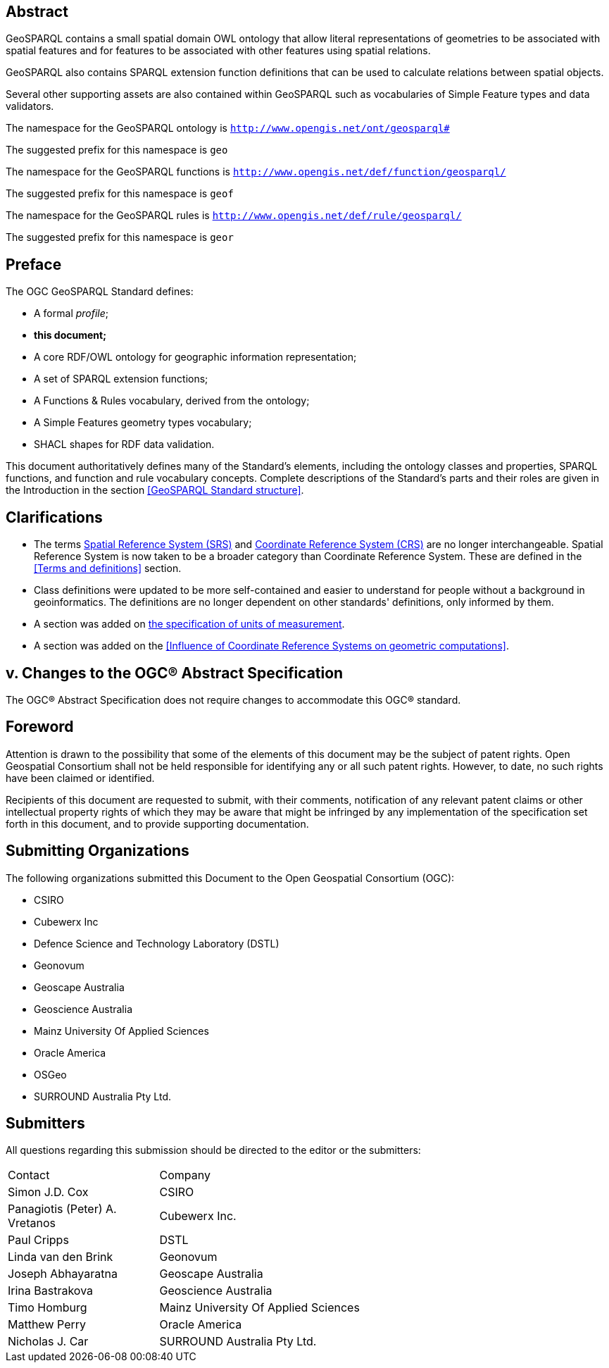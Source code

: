 == Abstract 

GeoSPARQL contains a small spatial domain OWL ontology that allow literal representations of geometries to be associated with spatial features and for features to be associated with other features using spatial relations.

GeoSPARQL also contains SPARQL extension function definitions that can be used to calculate relations between spatial objects.

Several other supporting assets are also contained within GeoSPARQL such as vocabularies of Simple Feature types and data validators.

[.text-center]
====
The namespace for the GeoSPARQL ontology is `http://www.opengis.net/ont/geosparql#`

The suggested prefix for this namespace is `geo`

The namespace for the GeoSPARQL functions is `http://www.opengis.net/def/function/geosparql/`

The suggested prefix for this namespace is `geof`

The namespace for the GeoSPARQL rules is `http://www.opengis.net/def/rule/geosparql/`

The suggested prefix for this namespace is `geor`
====

[.preface]
== Preface
The OGC GeoSPARQL Standard defines:

* A formal _profile_;
* **this document;**
* A core RDF/OWL ontology for geographic information representation;
* A set of SPARQL extension functions;
* A Functions & Rules vocabulary, derived from the ontology;
* A Simple Features geometry types vocabulary;
* SHACL shapes for RDF data validation.

This document authoritatively defines many of the Standard's elements, including the ontology classes and properties, SPARQL functions, and function and rule vocabulary concepts. Complete descriptions of the Standard's parts and their roles are given in the Introduction in the section <<GeoSPARQL Standard structure>>.

== Clarifications

* The terms <<spatial reference system, Spatial Reference System (SRS)>> and <<coordinate reference system, Coordinate Reference System (CRS)>> are no longer interchangeable. Spatial Reference System is now taken to be a broader category than Coordinate Reference System. These are defined in the <<Terms and definitions>> section.
* Class definitions were updated to be more self-contained and easier to understand for people without a background in geoinformatics. The definitions are no longer dependent on other standards' definitions, only informed by them.
* A section was added on <<Recommendation for specification of units of measurement,the specification of units of measurement>>.
* A section was added on the <<Influence of Coordinate Reference Systems on geometric computations>>.

== v. Changes to the OGC® Abstract Specification
The OGC® Abstract Specification does not require changes to accommodate this OGC® standard.

== Foreword
Attention is drawn to the possibility that some of the elements of this document may be the subject of patent rights. Open Geospatial Consortium shall not be held responsible for identifying any or all such patent rights. However, to date, no such rights have been claimed or identified.

Recipients of this document are requested to submit, with their comments, notification of any relevant patent claims or other intellectual property rights of which they may be aware that might be infringed by any implementation of the specification set forth in this document, and to provide supporting documentation.


[.preface]

== Submitting Organizations

The following organizations submitted this Document to the Open Geospatial Consortium (OGC):

* CSIRO
* Cubewerx Inc
* Defence Science and Technology Laboratory (DSTL)
* Geonovum
* Geoscape Australia
* Geoscience Australia
* Mainz University Of Applied Sciences
* Oracle America
* OSGeo
* SURROUND Australia Pty Ltd.


== Submitters

All questions regarding this submission should be directed to the editor or the submitters:

[%unnumbered]
[frame=none, grid=none, cols="1, 3"]
|===
|Contact | Company
| Simon J.D. Cox | CSIRO
| Panagiotis (Peter) A. Vretanos | Cubewerx Inc.
| Paul Cripps | DSTL
| Linda van den Brink | Geonovum
| Joseph Abhayaratna | Geoscape Australia
| Irina Bastrakova | Geoscience Australia
| Timo Homburg | Mainz University Of Applied Sciences
| Matthew Perry | Oracle America
| Nicholas J. Car | SURROUND Australia Pty Ltd.
|===

